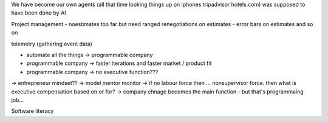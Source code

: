 We have become our own agents (all that time looking things up on iphones tripadvisor hotels.com) was supposed to have been done by AI


Project management - noestimates too far but need ranged renegotiations on estimates - error bars on estimates and so on 

telemetry (gathering event data)



- automate all the things -> programmable company
- programmable company -> faster iterations and faster market / product fit
- programmable company -> no executive function???
-> entrepreneur mindset??
-> model mentor monitor 
-> if no labour force then ... nonsupervisor force.  then what is executive compensation based on or for?
-> company chnage becomes the main function - but that's programmaing job...

Software literacy